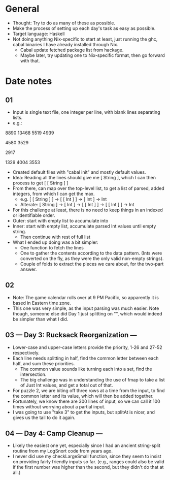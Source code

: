 * General
- Thought: Try to do as many of these as possible.
- Make the process of setting up each day's task as easy as possible.
- Target language: Haskell
- Not doing anything Nix-specific to start at least, just running the
  ghc, cabal binaries I have already installed through Nix.
  - Cabal update fetched package list from hackage.
  - Maybe later, try updating one to Nix-specific format, then go
    forward with that.
* Date notes
** 01
- Input is single text file, one integer per line, with blank lines
  separating lists.
- e.g.:
8890
13468
5519
4939

4580
3529

2917

1329
4004
3553
- Created default files with "cabal init" and mostly default values.
- Idea: Reading all the lines should give me [ String ], which I can
  then process to get [ [ String ] ]
- From there, can map over the top-level list, to get a list of
  parsed, added integers, from which I can get the max.
  - e.g. [ [ String ] ] -> [ [ Int ] ] -> [ Int ] -> Int
  - Alterate: [ String ] -> [ Int ] -> [ [ Int ] ] -> [ [ Int ] ] -> Int
- For this challenge at least, there is no need to keep things in an
  indexed or identifiable order.
- Outer: start with empty list to accumulate into
- Inner: start with empty list, accumulate parsed Int values until
  empty string.
  - Then continue with rest of full list
- What I ended up doing was a bit simpler:
  - One function to fetch the lines
  - One to gather the contents according to the data pattern. (Ints
    were converted on the fly, as they were the only valid non-empty
    strings).
  - Couple of folds to extract the pieces we care about, for the
    two-part answer.
** 02
- Note: The game calendar rolls over at 9 PM Pacific, so apparently
  it is based in Eastern time zone.
- This one was very simple, as the input parsing was much easier. Note
  though, someone else did Day 1 just splitting on "\n\n", which would
  indeed be simpler than what I did.
** 03 --- Day 3: Rucksack Reorganization ---
- Lower-case and upper-case letters provide the priority, 1-26 and
  27-52 respectively.
- Each line needs splitting in half, find the common letter between
  each half, and sum these priorities.
  - The common value sounds like turning each into a set, find the
    intersection.
  - The big challenge was in understanding the use of fmap to take a
    list of Just Int values, and get a total out of that.
- For puzzle 2, we are biting off three rows at a time from the input,
  to find the common letter and its value, which will then be added
  together.
- Fortunately, we know there are 300 lines of input, so we can call it
  100 times without worrying about a partial input.
- I was going to use "take 3" to get the inputs, but splitAt is nicer,
  and gives us the tail to do it again.
** 04 --- Day 4: Camp Cleanup ---
- Likely the easiest one yet, especially since I had an ancient
  string-split routine from my LogSnort code from years ago.
- I never did use my checkLargeSmall function, since they seem to
  insist on providing fairly friendly inputs so far. (e.g., ranges
  could also be valid if the first number was higher than the second,
  but they didn't do that at all.)
